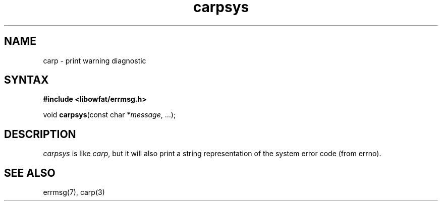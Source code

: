 .TH carpsys 3
.SH NAME
carp \- print warning diagnostic
.SH SYNTAX
.B #include <libowfat/errmsg.h>

void \fBcarpsys\fP(const char *\fImessage\fR, ...);
.SH DESCRIPTION

\fIcarpsys\fP is like \fIcarp\fP, but it will also print a string
representation of the system error code (from errno).

.SH "SEE ALSO"
errmsg(7), carp(3)
